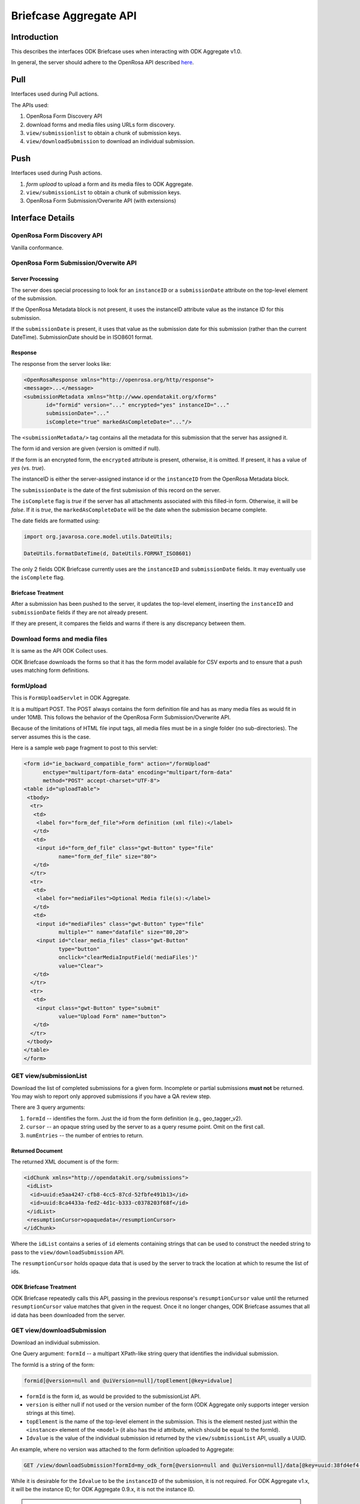Briefcase Aggregate API
=========================

.. _introduction:

Introduction
----------------

This describes the interfaces ODK Briefcase uses when interacting with ODK Aggregate v1.0.

In general, the server should adhere to the OpenRosa API described `here <https://bitbucket.org/javarosa/javarosa/wiki/OpenRosaAPI>`_.

.. _pull:

Pull 
------

Interfaces used during Pull actions.

The APIs used:

1. OpenRosa Form Discovery API
2. download forms and media files using URLs form discovery.
3. ``view/submissionlist`` to obtain a chunk of submission keys.
4. ``view/downloadSubmission`` to download an individual submission.

.. _push:

Push
------

Interfaces used during Push actions.

1. *form upload* to upload a form and its media files to ODK Aggregate.
2. ``view/submissionList`` to obtain a chunk of submission keys.
3. OpenRosa Form Submission/Overwrite API (with extensions)

.. _interface-details:

Interface Details
-------------------

.. _openrosa-discover-api:

OpenRosa Form Discovery API
~~~~~~~~~~~~~~~~~~~~~~~~~~~~~

Vanilla conformance.

.. _openrosa-submit-api:

OpenRosa Form Submission/Overwite API
~~~~~~~~~~~~~~~~~~~~~~~~~~~~~~~~~~~~~~~

Server Processing
"""""""""""""""""""

The server does special processing to look for an ``instanceID`` or a ``submissionDate`` attribute on the top-level element of the submission.

If the OpenRosa Metadata block is not present, it uses the instanceID attribute value as the instance ID for this submission.

If the ``submissionDate`` is present, it uses that value as the submission date for this submission (rather than the current DateTime). SubmissionDate should be in ISO8601 format.

Response
"""""""""

The response from the server looks like:

.. code-block:: XML

    <OpenRosaResponse xmlns="http://openrosa.org/http/response">
    <message>...</message>
    <submissionMetadata xmlns="http://www.opendatakit.org/xforms"
           id="formid" version="..." encrypted="yes" instanceID="..." 
           submissionDate="..." 
           isComplete="true" markedAsCompleteDate="..."/>

The ``<submissionMetadata/>`` tag contains all the metadata for this submission that the server has assigned it.

The form id and version are given (version is omitted if null).

If the form is an encrypted form, the ``encrypted`` attribute is present, otherwise, it is omitted. If present, it has a value of *yes* (vs. *true*).

The instanceID is either the server-assigned instance id or the ``instanceID`` from the OpenRosa Metadata block.

The ``submissionDate`` is the date of the first submission of this record on the server.

The ``isComplete`` flag is *true* if the server has all attachments associated with this filled-in form. Otherwise, it will be *false*. If it is *true*, the ``markedAsCompleteDate`` will be the date when the submission became complete.

The date fields are formatted using:

.. code-block:: java

    import org.javarosa.core.model.utils.DateUtils;

    DateUtils.formatDateTime(d, DateUtils.FORMAT_ISO8601)

The only 2 fields ODK Briefcase currently uses are the ``instanceID`` and ``submissionDate`` fields. It may eventually use the ``isComplete`` flag.

Briefcase Treatment
"""""""""""""""""""""

After a submission has been pushed to the server, it updates the top-level element, inserting the ``instanceID`` and ``submissionDate`` fields if they are not already present.

If they are present, it compares the fields and warns if there is any discrepancy between them.

.. _download-forms:

Download forms and media files
~~~~~~~~~~~~~~~~~~~~~~~~~~~~~~~~

It is same as the API ODK Collect uses.

ODK Briefcase downloads the forms so that it has the form model available for CSV exports and to ensure that a push uses matching form definitions.

.. _formupload:

formUpload
~~~~~~~~~~~~

This is ``FormUploadServlet`` in ODK Aggregate.

It is a multipart POST. The POST always contains the form definition file and has as many media files as would fit in under 10MB. This follows the behavior of the OpenRosa Form Submission/Overwrite API.

Because of the limitations of HTML file input tags, all media files must be in a single folder (no sub-directories). The server assumes this is the case.

Here is a sample web page fragment to post to this servlet:

.. code-block:: XML

    <form id="ie_backward_compatible_form" action="/formUpload" 
          enctype="multipart/form-data" encoding="multipart/form-data" 
          method="POST" accept-charset="UTF-8">
    <table id="uploadTable">
     <tbody>
      <tr>
       <td>
        <label for="form_def_file">Form definition (xml file):</label>
       </td>
       <td>
        <input id="form_def_file" class="gwt-Button" type="file" 
               name="form_def_file" size="80">
       </td>
      </tr>
      <tr>
       <td>
        <label for="mediaFiles">Optional Media file(s):</label>
       </td>
       <td>
        <input id="mediaFiles" class="gwt-Button" type="file" 
               multiple="" name="datafile" size="80,20">
        <input id="clear_media_files" class="gwt-Button" 
               type="button" 
               onclick="clearMediaInputField('mediaFiles')" 
               value="Clear">
       </td>
      </tr>
      <tr>
       <td>
        <input class="gwt-Button" type="submit" 
               value="Upload Form" name="button">
       </td>
      </tr>
     </tbody>
    </table>
    </form>

.. _get-submissionlist:

GET view/submissionList
~~~~~~~~~~~~~~~~~~~~~~~~~~

Download the list of completed submissions for a given form. Incomplete or partial submissions **must not** be returned. You may wish to report only approved submissions if you have a QA review step.

There are 3 query arguments:

1. ``formId`` -- identifies the form. Just the id from the form definition (e.g., geo_tagger_v2).
2. ``cursor`` -- an opaque string used by the server to as a query resume point. Omit on the first call.
3. ``numEntries`` -- the number of entries to return.

Returned Document
"""""""""""""""""""

The returned XML document is of the form:

.. code-block:: xml

    <idChunk xmlns="http://opendatakit.org/submissions">
     <idList>
      <id>uuid:e5aa4247-cfb8-4cc5-87cd-52fbfe491b13</id>
      <id>uuid:8ca4433a-fed2-4d1c-b333-c0378203f68f</id>
     </idList>
     <resumptionCursor>opaquedata</resumptionCursor>
    </idChunk>

Where the ``idList`` contains a series of ``id`` elements containing strings that can be used to construct the needed string to pass to the ``view/downloadSubmission`` API.

The ``resumptionCursor`` holds opaque data that is used by the server to track the location at which to resume the list of ids.

ODK Briefcase Treatment
"""""""""""""""""""""""""

ODK Briefcase repeatedly calls this API, passing in the previous response's ``resumptionCursor`` value until the returned ``resumptionCursor`` value matches that given in the request. Once it no longer changes, ODK Briefcase assumes that all id data has been downloaded from the server.

.. _get-downloadsubmission:

GET view/downloadSubmission
~~~~~~~~~~~~~~~~~~~~~~~~~~~~~

Download an individual submission.

One Query argument: ``formId`` -- a multipart XPath-like string query that identifies the individual submission.

The formId is a string of the form:

.. code-block:: XML

    formid[@version=null and @uiVersion=null]/topElement[@key=idvalue]


- ``formId`` is the form id, as would be provided to the submissionList API. 
- ``version`` is either null if not used or the version number of the form (ODK Aggregate only supports integer version strings at this time). 
- ``topElement`` is the name of the top-level element in the submission. This is the element nested just within the ``<instance>`` element of the ``<model>`` (it also has the id attribute, which should be equal to the formId). 
- ``Idvalue`` is the value of the individual submission id returned by the ``view/submissionList``    API, usually a UUID.

An example, where no version was attached to the form definition uploaded to Aggregate:

.. code-block:: XML

    GET /view/downloadSubmission?formId=my_odk_form[@version=null and @uiVersion=null]/data[@key=uuid:38fd4ef4-28b9-441e-a818-dd8cbe514b2c]

While it is desirable for the ``Idvalue`` to be the ``instanceID`` of the submission, it is not required. For ODK Aggregate v1.x, it will be the instance ID; for ODK Aggregate 0.9.x, it is not the instance ID.

.. note::

  ``formId`` may be a URL (since it might be a xmlns), so when parsing this query parameter, it is safest to find the last instance of ``@version`` and split the string at that location. In any case, it is your string to parse and interpret for your server configuration.

Response Document
"""""""""""""""""""

The response is of the form:

.. code-block:: XML

    <submission xmlns="http://opendatakit.org/submissions"
                xmlns:orx="http://openrosa.org/xforms" >
     <data>
       ...reconstructed submission XML...
     </data>
     <mediaFile>
       <fileName>...</fileName>
       <hash>md5:...</hash>
       <downloadUrl>...</downloadUrl>
     </mediaFile>
     ...repeat as needed...
    </submission>

The ``<mediaFile>`` tag has the same interpretation as it does in the OpenRosa Form Listing API's manifest XML.

The reconstructed submission XML generally does not respect the namespaces of the original form definition. As a special case, if it finds a form group that could be interpreted as the OpenRosa Metadata block, it does use the ``orx`` namespace for that.

Like the ``<submissionMetadata>`` tag on the Form Submission/Overwrite API response, the top-level element in the submission XML contains all the metadata fields supplied by the server.